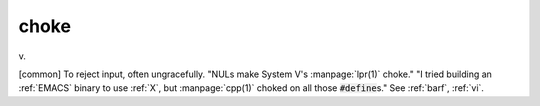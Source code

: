 .. _choke:

============================================================
choke
============================================================

v\.

[common] To reject input, often ungracefully.
"NULs make System V's :manpage:`lpr(1)` choke."
"I tried building an :ref:`EMACS` binary to use :ref:`X`\, but :manpage:`cpp(1)` choked on all those :code:`#define`\s."
See :ref:`barf`\, :ref:`vi`\.


